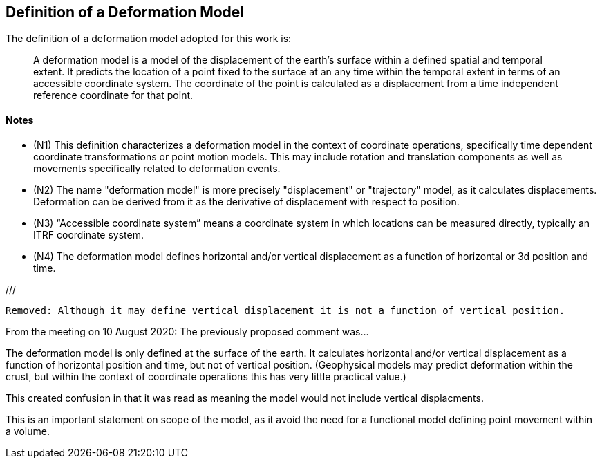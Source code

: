 == Definition of a Deformation Model

The definition of a deformation model adopted for this work is:
____
A deformation model is a model of the displacement of the earth’s surface within a defined spatial and temporal extent.  It predicts the location of a point fixed to the surface at an any time within the temporal extent in terms of an accessible coordinate system.  The coordinate of the point is calculated as a displacement from a time independent reference coordinate for that point.
____ 


==== Notes

* (N1) This definition characterizes a deformation model in the context of coordinate operations, specifically time dependent coordinate transformations or point motion models.  This may include rotation and translation components as well as movements specifically related to deformation events.

////
From the meeting 10 Auguest 2020.  The following paragraph was removed as it raised the concern that the deformation might not be 
Time dependent transformations which do not involve deformation are excluded, as these are handled by rotations or 14 parameter Bursa Wolf transformations. (Concern that this might be interpreted as not including rotational/translation components in the model)
////

* (N2) The name "deformation model" is more precisely "displacement" or "trajectory" model, as it calculates displacements.  Deformation can be derived from it as the derivative of displacement with respect to position.  

////
The name "deformation model" is more precisely (trajectory)"displacement model", as it calculates displacements.  Deformation can be derived from it as the derivative of displacement with respect to position.  However the term deformation model is well established and is appropriate as the model is only required in situations where there is ground deformation.

This led to extensive discussion in the meeting of 10 August 2020 as to what the correct term for this type of model is.  The consensus appeared to be 
that it would be appropriate to use a more correct terminology and that it is timely to do that before this is further embedded on standards or standard like documents.

This has been raised as an issue https://github.com/opengeospatial/CRS-Deformation-Models/issues/6
////
 
* (N3) “Accessible coordinate system” means a coordinate system in which locations can be measured directly, typically an ITRF coordinate system.  

* (N4) The deformation model defines horizontal and/or vertical displacement as a function of horizontal or 3d position and time.   

///

 Removed: Although it may define vertical displacement it is not a function of vertical position.  

From the meeting on 10 August 2020: The previously proposed comment was...

The deformation model is only defined at the surface of the earth.  It calculates horizontal and/or vertical displacement as a function of horizontal position and time, but not of vertical position.  (Geophysical models may predict deformation within the crust, but within the context of coordinate operations this has very little practical value.)

This created confusion in that it was read as meaning the model would not include vertical displacments.  

This is an important statement on scope of the model, as it avoid the need for a functional model defining point movement within a volume.
////

* (N5) The deformation model should define formal uncertainties of displacements calculated from the model.  It may also define the correlation between displacements calculated for different locations and/or times. 

///

ISO 19157?

OGC project teams .. uncertainty related to measurements, 

///

* (N6) The deformation model may represent deformation from multiple sources such as plate tectonic motion, glacial isostatic adjustment, seismic and co-seismic movement, human activities such as fluid extraction, and others.

///

This does not imply these will be treated independently.

///

* (N7) A coordinate operation implemented using a deformation model should be spatially continuous and uniquely invertible.  This limits the accuracy with which deformation such as fault rupture or very local movements will be represented by the model.

///

Need to clearly state deformation model can be used both for point operations and transformations ...

Make it clear this provides a value everywhere but uncertainty/error may be large in such areas.

Concern with whether "uniquely invertible" is too restrictive.  Or could this be included in metadata (invertible or not)

///

* (N9) The definition implies a “reference” coordinate system realised by the coordinates of points when the displacements are zero.  Commonly this is defined as the location of a point in a accessible coordinate system (frame) at a specific epoch (eg ITRF2014 at epoch 2020.0).  This is not accessible, except at that epoch.

accessible = frame or system?

there must be an explicit reference frame within which displacements are defined and calculated. 

coordinate reference system in terms of geospatial vs geodetic...

(Depending on usage the reference coordinate system could be explicitly defined in coordinate registries, or it may never explicitly realised.)

///


* (N10) The deformation model must be accompanied by sufficient metadata to assess its appropriateness for use in a particular application.  This could include attributes such the authority and history of the model, the spatial and temporal extents it defines and the magnitude and dimension of the predicted displacements.  


=== Deformation Model Functional Model definition 

The deformation model functional model (DMFM) is the set of data, metadata, and algorithms required to understand and apply a deformation model, independently of any specific encoding or model format.  It supports the publication of deformation models in a consistent form to facilitate the publication by geodetic and other producer agencies and implementation into software for users.
